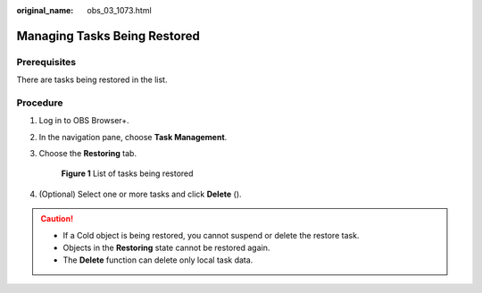 :original_name: obs_03_1073.html

.. _obs_03_1073:

Managing Tasks Being Restored
=============================

Prerequisites
-------------

There are tasks being restored in the list.

Procedure
---------

#. Log in to OBS Browser+.

#. In the navigation pane, choose **Task Management**.

#. Choose the **Restoring** tab.


   .. figure:: /_static/images/en-us_image_0000001267559633.png
      :alt: **Figure 1** List of tasks being restored

      **Figure 1** List of tasks being restored

#. (Optional) Select one or more tasks and click **Delete** (|image1|).

.. caution::

   -  If a Cold object is being restored, you cannot suspend or delete the restore task.
   -  Objects in the **Restoring** state cannot be restored again.
   -  The **Delete** function can delete only local task data.

.. |image1| image:: /_static/images/en-us_image_0000001199511144.png
